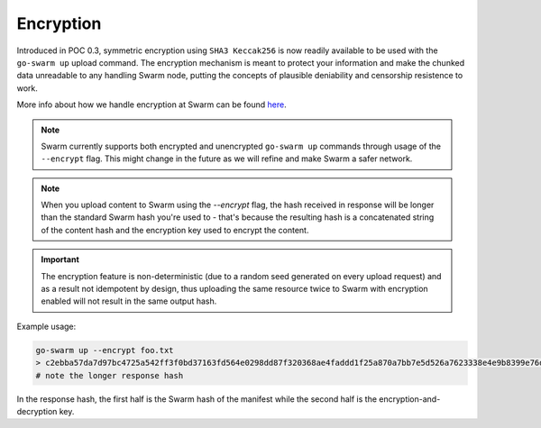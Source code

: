 
Encryption
===========

Introduced in POC 0.3, symmetric encryption using ``SHA3 Keccak256`` is now readily available to be used with the ``go-swarm up`` upload command.
The encryption mechanism is meant to protect your information and make the chunked data unreadable to any handling Swarm node, putting the
concepts of plausible deniability and censorship resistence to work.

More info about how we handle encryption at Swarm can be found `here <https://github.com/ethersphere/swarm/wiki/Symmetric-Encryption-for-Swarm-Content>`_.

.. note::
  Swarm currently supports both encrypted and unencrypted ``go-swarm up`` commands through usage of the ``--encrypt`` flag.
  This might change in the future as we will refine and make Swarm a safer network.

.. note::
  When you upload content to Swarm using the `--encrypt` flag, the hash received in response will be
  longer than the standard Swarm hash you're used to - that's because the resulting hash is a concatenated
  string of the content hash and the encryption key used to encrypt the content.


.. important::
  The encryption feature is non-deterministic (due to a random seed generated on every upload request) and as a result not idempotent by design, thus uploading the same resource twice to Swarm with encryption enabled will not result in the same output hash.


Example usage:

.. code-block:: none

  go-swarm up --encrypt foo.txt
  > c2ebba57da7d97bc4725a542ff3f0bd37163fd564e0298dd87f320368ae4faddd1f25a870a7bb7e5d526a7623338e4e9b8399e76df8b634020d11d969594f24a
  # note the longer response hash

In the response hash, the first half is the Swarm hash of the manifest while the second half is the encryption-and-decryption key. 
